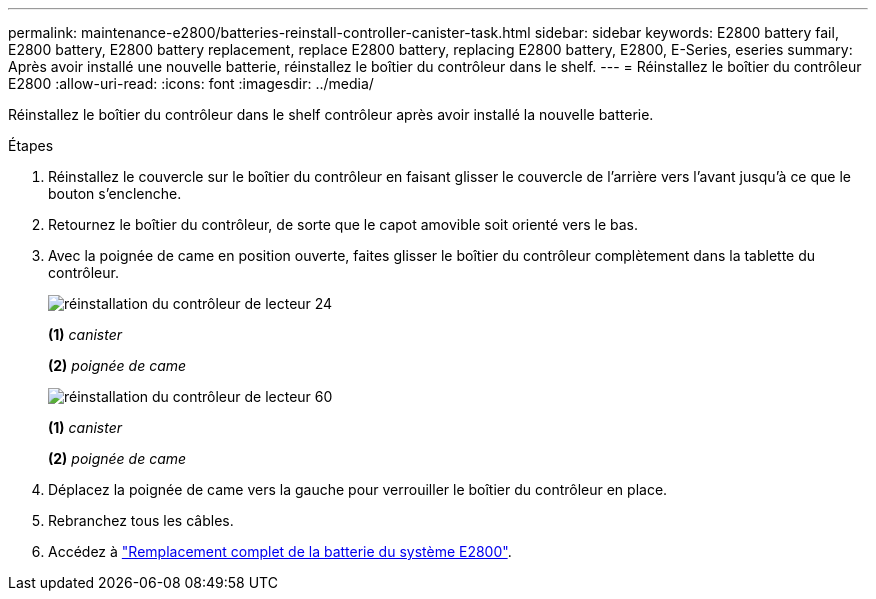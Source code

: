 ---
permalink: maintenance-e2800/batteries-reinstall-controller-canister-task.html 
sidebar: sidebar 
keywords: E2800 battery fail, E2800 battery, E2800 battery replacement, replace E2800 battery, replacing E2800 battery, E2800, E-Series, eseries 
summary: Après avoir installé une nouvelle batterie, réinstallez le boîtier du contrôleur dans le shelf. 
---
= Réinstallez le boîtier du contrôleur E2800
:allow-uri-read: 
:icons: font
:imagesdir: ../media/


[role="lead"]
Réinstallez le boîtier du contrôleur dans le shelf contrôleur après avoir installé la nouvelle batterie.

.Étapes
. Réinstallez le couvercle sur le boîtier du contrôleur en faisant glisser le couvercle de l'arrière vers l'avant jusqu'à ce que le bouton s'enclenche.
. Retournez le boîtier du contrôleur, de sorte que le capot amovible soit orienté vers le bas.
. Avec la poignée de came en position ouverte, faites glisser le boîtier du contrôleur complètement dans la tablette du contrôleur.
+
image::../media/28_dwg_e2824_remove_controller_canister_maint-e2800.gif[réinstallation du contrôleur de lecteur 24]

+
*(1)* _canister_

+
*(2)* _poignée de came_

+
image::../media/28_dwg_e2860_add_controller_canister_maint-e2800.gif[réinstallation du contrôleur de lecteur 60]

+
*(1)* _canister_

+
*(2)* _poignée de came_

. Déplacez la poignée de came vers la gauche pour verrouiller le boîtier du contrôleur en place.
. Rebranchez tous les câbles.
. Accédez à link:batteries-complete-replacement-task.html["Remplacement complet de la batterie du système E2800"].

